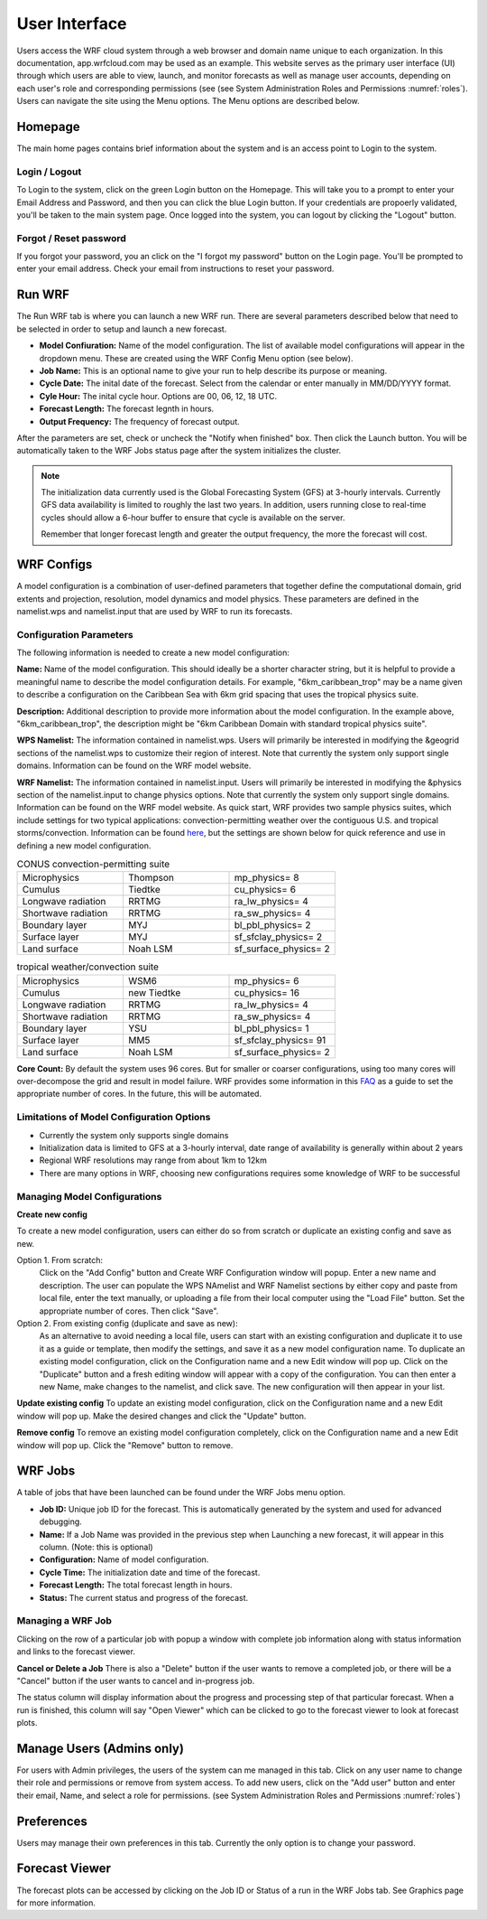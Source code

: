 .. _user_interface:

**************
User Interface
**************

Users access the WRF cloud system through a web browser and domain name unique to each organization. In this documentation, app.wrfcloud.com may be used as an example. This website serves as the primary user interface (UI) through which users are able to view, launch, and monitor forecasts as well as manage user accounts, depending on each user's role and corresponding permissions (see (see System Administration Roles and Permissions :numref:`roles`). Users can navigate the site using the Menu options. The Menu options are described below. 

Homepage
========

The main home pages contains brief information about the system and is an access point to Login to the system.

Login / Logout
--------------

To Login to the system, click on the green Login button on the Homepage. This will take you to a prompt to enter your Email Address and Password, and then you can click the blue Login button. If your credentials are propoerly validated, you'll be taken to the main system page. Once logged into the system, you can logout by clicking the "Logout" button.

Forgot / Reset password
----------------------- 

If you forgot your password, you an click on the "I forgot my password" button on the Login page. You'll be prompted to enter your email address. Check your email from instructions to reset your password.

.. _run_wrf:

Run WRF
=======

The Run WRF tab is where you can launch a new WRF run. There are several parameters described below that need to be selected in order to setup and launch a new forecast. 

* **Model Confiuration:** Name of the model configuration. The list of available model configurations will appear in the dropdown menu. These are created using the WRF Config Menu option (see below). 
* **Job Name:** This is an optional name to give your run to help describe its purpose or meaning.
* **Cycle Date:** The inital date of the forecast. Select from the calendar or enter manually in MM/DD/YYYY format. 
* **Cyle Hour:** The inital cycle hour. Options are 00, 06, 12, 18 UTC.
* **Forecast Length:** The forecast legnth in hours.
* **Output Frequency:** The frequency of forecast output.

After the parameters are set, check or uncheck the "Notify when finished" box. Then click the Launch button. You will be automatically taken to the WRF Jobs status page after the system initializes the cluster.

.. note::
   The initialization data currently used is the Global Forecasting System (GFS) at 3-hourly intervals. Currently GFS data availability is limited to roughly the last two years. In addition, users running close to real-time cycles should allow a 6-hour buffer to ensure that cycle is available on the server.
   
   Remember that longer forecast length and greater the output frequency, the more the forecast will cost.

.. _wrf_configs:

WRF Configs
===========
A model configuration is a combination of user-defined parameters that together define the computational domain, grid extents and projection, resolution, model dynamics and model physics. These parameters are defined in the namelist.wps and namelist.input that are used by WRF to run its forecasts. 

Configuration Parameters
------------------------
The following information is needed to create a new model configuration:

**Name:** Name of the model configuration. This should ideally be a shorter character string, but it is helpful to provide a meaningful name to describe the model configuration details. For example, "6km_caribbean_trop" may be a name given to describe a configuration on the Caribbean Sea with 6km grid spacing that uses the tropical physics suite.  

**Description:** Additional description to provide more information about the model configuration. In the example above, "6km_caribbean_trop", the description might be "6km Caribbean Domain with standard tropical physics suite". 

**WPS Namelist:** The information contained in namelist.wps. Users will primarily be interested in modifying the &geogrid sections of the namelist.wps to customize their region of interest. Note that currently the system only support single domains. Information can be found on the WRF model website.

**WRF Namelist:** The information contained in namelist.input. Users will primarily be interested in modifying the &physics section of the namelist.input to change physics options. Note that currently the system only support single domains. Information can be found on the WRF model website. As quick start, WRF provides two sample physics suites, which include settings for two typical applications: convection-permitting weather over the contiguous U.S. and tropical storms/convection. Information can be found `here <https://www2.mmm.ucar.edu/wrf/users/physics/wrf_physics_suites.php>`_, but the settings are shown below for quick reference and use in defining a new model configuration.

.. list-table:: CONUS convection-permitting suite
   :widths: 10 10 10
   :header-rows: 0
   
   * - Microphysics
     - Thompson
     - mp_physics= 8
   * - Cumulus
     - Tiedtke
     - cu_physics= 6
   * - Longwave radiation
     - RRTMG
     - ra_lw_physics= 4
   * - Shortwave radiation
     - RRTMG
     - ra_sw_physics= 4
   * - Boundary layer
     - MYJ
     - bl_pbl_physics= 2
   * - Surface layer
     - MYJ
     - sf_sfclay_physics= 2
   * - Land surface
     - Noah LSM
     - sf_surface_physics= 2

.. list-table:: tropical weather/convection suite
   :widths: 10 10 10 
   :header-rows: 0
   
   * - Microphysics
     - WSM6
     - mp_physics= 6
   * - Cumulus
     - new Tiedtke
     - cu_physics= 16
   * - Longwave radiation
     - RRTMG
     - ra_lw_physics= 4
   * - Shortwave radiation
     - RRTMG
     - ra_sw_physics= 4
   * - Boundary layer
     - YSU
     - bl_pbl_physics= 1
   * - Surface layer
     - MM5
     - sf_sfclay_physics= 91
   * - Land surface
     - Noah LSM
     - sf_surface_physics= 2
 

**Core Count:** By default the system uses 96 cores. But for smaller or coarser configurations, using too many cores will over-decompose the grid and result in model failure. WRF provides some information in this `FAQ <https://forum.mmm.ucar.edu/threads/how-many-processors-should-i-use-to-run-wrf.5082/>`_ as a guide to set the appropriate number of cores. In the future, this will be automated.


Limitations of Model Configuration Options
------------------------------------------
* Currently the system only supports single domains
* Initialization data is limited to GFS at a 3-hourly interval, date range of availability is generally within about 2 years
* Regional WRF resolutions may range from about 1km to 12km
* There are many options in WRF, choosing new configurations requires some knowledge of WRF to be successful


Managing Model Configurations
-----------------------------
**Create new config**

To create a new model configuration, users can either do so from scratch or duplicate an existing config and save as new.

Option 1. From scratch:
   Click on the "Add Config" button and Create WRF Configuration window will popup. Enter a new name and description. The user can populate the WPS NAmelist and WRF Namelist sections by either copy and paste from local file, enter the text manually, or uploading a file from their local computer using the "Load File" button. Set the appropriate number of cores. Then click "Save".
   
Option 2. From existing config (duplicate and save as new):
   As an alternative to avoid needing a local file, users can start with an existing configuration and duplicate it to use it as a guide or template, then modify the settings, and save it as a new model configuration name. To duplicate an existing model configuration, click on the Configuration name and a new Edit window will pop up. Click on the "Duplicate" button and a fresh editing window will appear with a copy of the configuration. You can then enter a new Name, make changes to the namelist, and click save. The new configuration will then appear in your list. 

**Update existing config**
To update an existing model configuration, click on the Configuration name and a new Edit window will pop up. Make the desired changes and click the "Update" button.

**Remove config**
To remove an existing model configuration completely, click on the Configuration name and a new Edit window will pop up. Click the "Remove" button to remove.


.. _wrf_jobs:

WRF Jobs 
========
A table of jobs that have been launched can be found under the WRF Jobs menu option. 

* **Job ID:** Unique job ID for the forecast. This is automatically generated by the system and used for advanced debugging.
* **Name:** If a Job Name was provided in the previous step when Launching a new forecast, it will appear in this column. (Note: this is optional)
* **Configuration:** Name of model configuration. 
* **Cycle Time:** The initialization date and time of the forecast.
* **Forecast Length:** The total forecast length in hours.
* **Status:** The current status and progress of the forecast. 

Managing a WRF Job
------------------
Clicking on the row of a particular job with popup a window with complete job information along with status information and links to the forecast viewer.

**Cancel or Delete a Job**
There is also a "Delete" button if the user wants to remove a completed job, or there will be a "Cancel" button if the user wants to cancel and in-progress job. 

The status column will display information about the progress and processing step of that particular forecast. When a run is finished, this column will say "Open Viewer" which can be clicked to go to the forecast viewer to look at forecast plots.

.. _manage_users:

Manage Users (Admins only)
==========================

For users with Admin privileges, the users of the system can me managed in this tab. Click on any user name to change their role and permissions or remove from system access. To add new users, click on the "Add user" button and enter their email, Name, and select a role for permissions. (see System Administration Roles and Permissions :numref:`roles`)

.. _preferences:

Preferences 
===========

Users may manage their own preferences in this tab. Currently the only option is to change your password.

.. _forecast_viewer:

Forecast Viewer 
===============

The forecast plots can be accessed by clicking on the Job ID or Status of a run in the WRF Jobs tab. See Graphics page for more information.

